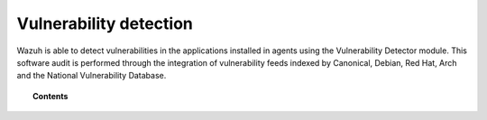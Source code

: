 .. Copyright (C) 2021 Wazuh, Inc.

.. _vulnerability-detection:

Vulnerability detection
=======================

.. versionadded:: 3.2.0

Wazuh is able to detect vulnerabilities in the applications installed in agents
using the Vulnerability Detector module. This software audit is performed through the integration
of vulnerability feeds indexed by Canonical, Debian, Red Hat, Arch and the National Vulnerability Database.

.. topic:: Contents

    .. toctree::
        :maxdepth: 2

        how_it_works
        compatibility_matrix
        running_vu_scan
        offline_update
        allow_os
        cpe_helper
